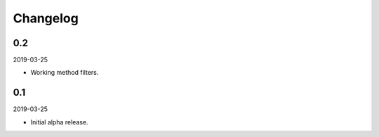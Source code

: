 Changelog
=========

0.2
---
2019-03-25

- Working method filters.

0.1
---
2019-03-25

- Initial alpha release.
